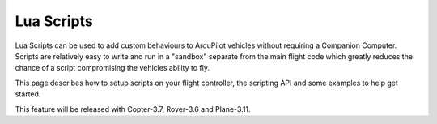 .. _lua-scripts:

===========
Lua Scripts
===========

..  youtube:: ZUNOZMxOwsI
    :width: 100%

Lua Scripts can be used to add custom behaviours to ArduPilot vehicles without requiring a Companion Computer.  Scripts are relatively easy to write and run in a "sandbox" separate from the main flight code which greatly reduces the chance of a script compromising the vehicles ability to fly.

This page describes how to setup scripts on your flight controller, the scripting API and some examples to help get started.

This feature will be released with Copter-3.7, Rover-3.6 and Plane-3.11.
